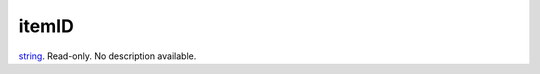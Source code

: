 itemID
====================================================================================================

`string`_. Read-only. No description available.

.. _`string`: ../../../lua/type/string.html
